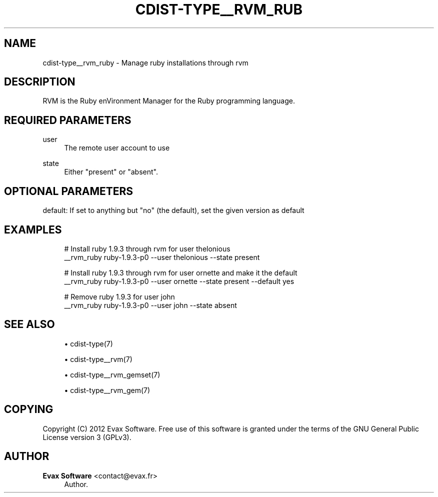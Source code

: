 '\" t
.\"     Title: cdist-type__rvm_ruby
.\"    Author: Evax Software <contact@evax.fr>
.\" Generator: DocBook XSL Stylesheets v1.77.1 <http://docbook.sf.net/>
.\"      Date: 11/05/2012
.\"    Manual: \ \&
.\"    Source: \ \&
.\"  Language: English
.\"
.TH "CDIST\-TYPE__RVM_RUB" "7" "11/05/2012" "\ \&" "\ \&"
.\" -----------------------------------------------------------------
.\" * Define some portability stuff
.\" -----------------------------------------------------------------
.\" ~~~~~~~~~~~~~~~~~~~~~~~~~~~~~~~~~~~~~~~~~~~~~~~~~~~~~~~~~~~~~~~~~
.\" http://bugs.debian.org/507673
.\" http://lists.gnu.org/archive/html/groff/2009-02/msg00013.html
.\" ~~~~~~~~~~~~~~~~~~~~~~~~~~~~~~~~~~~~~~~~~~~~~~~~~~~~~~~~~~~~~~~~~
.ie \n(.g .ds Aq \(aq
.el       .ds Aq '
.\" -----------------------------------------------------------------
.\" * set default formatting
.\" -----------------------------------------------------------------
.\" disable hyphenation
.nh
.\" disable justification (adjust text to left margin only)
.ad l
.\" -----------------------------------------------------------------
.\" * MAIN CONTENT STARTS HERE *
.\" -----------------------------------------------------------------
.SH "NAME"
cdist-type__rvm_ruby \- Manage ruby installations through rvm
.SH "DESCRIPTION"
.sp
RVM is the Ruby enVironment Manager for the Ruby programming language\&.
.SH "REQUIRED PARAMETERS"
.PP
user
.RS 4
The remote user account to use
.RE
.PP
state
.RS 4
Either "present" or "absent"\&.
.RE
.SH "OPTIONAL PARAMETERS"
.sp
default: If set to anything but "no" (the default), set the given version as default
.SH "EXAMPLES"
.sp
.if n \{\
.RS 4
.\}
.nf
# Install ruby 1\&.9\&.3 through rvm for user thelonious
__rvm_ruby ruby\-1\&.9\&.3\-p0 \-\-user thelonious \-\-state present

# Install ruby 1\&.9\&.3 through rvm for user ornette and make it the default
__rvm_ruby ruby\-1\&.9\&.3\-p0 \-\-user ornette \-\-state present \-\-default yes

# Remove ruby 1\&.9\&.3 for user john
__rvm_ruby ruby\-1\&.9\&.3\-p0 \-\-user john \-\-state absent
.fi
.if n \{\
.RE
.\}
.SH "SEE ALSO"
.sp
.RS 4
.ie n \{\
\h'-04'\(bu\h'+03'\c
.\}
.el \{\
.sp -1
.IP \(bu 2.3
.\}
cdist\-type(7)
.RE
.sp
.RS 4
.ie n \{\
\h'-04'\(bu\h'+03'\c
.\}
.el \{\
.sp -1
.IP \(bu 2.3
.\}
cdist\-type__rvm(7)
.RE
.sp
.RS 4
.ie n \{\
\h'-04'\(bu\h'+03'\c
.\}
.el \{\
.sp -1
.IP \(bu 2.3
.\}
cdist\-type__rvm_gemset(7)
.RE
.sp
.RS 4
.ie n \{\
\h'-04'\(bu\h'+03'\c
.\}
.el \{\
.sp -1
.IP \(bu 2.3
.\}
cdist\-type__rvm_gem(7)
.RE
.SH "COPYING"
.sp
Copyright (C) 2012 Evax Software\&. Free use of this software is granted under the terms of the GNU General Public License version 3 (GPLv3)\&.
.SH "AUTHOR"
.PP
\fBEvax Software\fR <\&contact@evax\&.fr\&>
.RS 4
Author.
.RE

